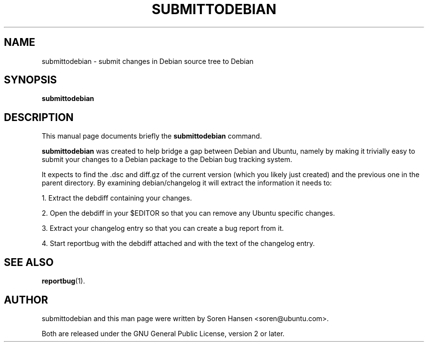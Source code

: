 .TH SUBMITTODEBIAN 1 "Dec 2007" "ubuntu-dev-tools"
.SH NAME
submittodebian \- submit changes in Debian source tree to Debian
.SH SYNOPSIS
.B submittodebian
.SH DESCRIPTION
This manual page documents briefly the
.B submittodebian
command.
.PP
.B submittodebian
was created to help bridge a gap between Debian and Ubuntu, namely by making it trivially easy to submit your changes to a Debian package to the Debian bug tracking system.
.PP
It expects to find the .dsc and diff.gz of the current version (which you likely just created) and the previous one in the parent directory.
By examining debian/changelog it will extract the information it needs to:
.PP
1. Extract the debdiff containing your changes.
.PP
2. Open the debdiff in your $EDITOR so that you can remove any Ubuntu specific changes.
.PP
3. Extract your changelog entry so that you can create a bug report from it.
.PP
4. Start reportbug with the debdiff attached and with the text of the changelog entry.
.SH SEE ALSO
.BR reportbug (1).
.br
.SH AUTHOR
submittodebian and this man page were written by Soren Hansen <soren@ubuntu.com>.
.PP
Both are released under the GNU General Public License, version 2 or later.
